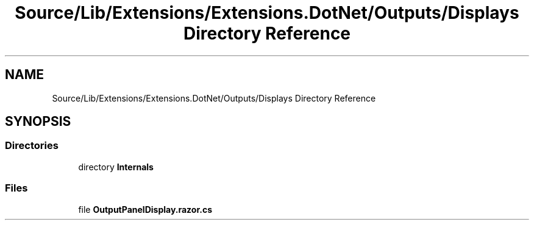 .TH "Source/Lib/Extensions/Extensions.DotNet/Outputs/Displays Directory Reference" 3 "Version 1.0.0" "Luthetus.Ide" \" -*- nroff -*-
.ad l
.nh
.SH NAME
Source/Lib/Extensions/Extensions.DotNet/Outputs/Displays Directory Reference
.SH SYNOPSIS
.br
.PP
.SS "Directories"

.in +1c
.ti -1c
.RI "directory \fBInternals\fP"
.br
.in -1c
.SS "Files"

.in +1c
.ti -1c
.RI "file \fBOutputPanelDisplay\&.razor\&.cs\fP"
.br
.in -1c
